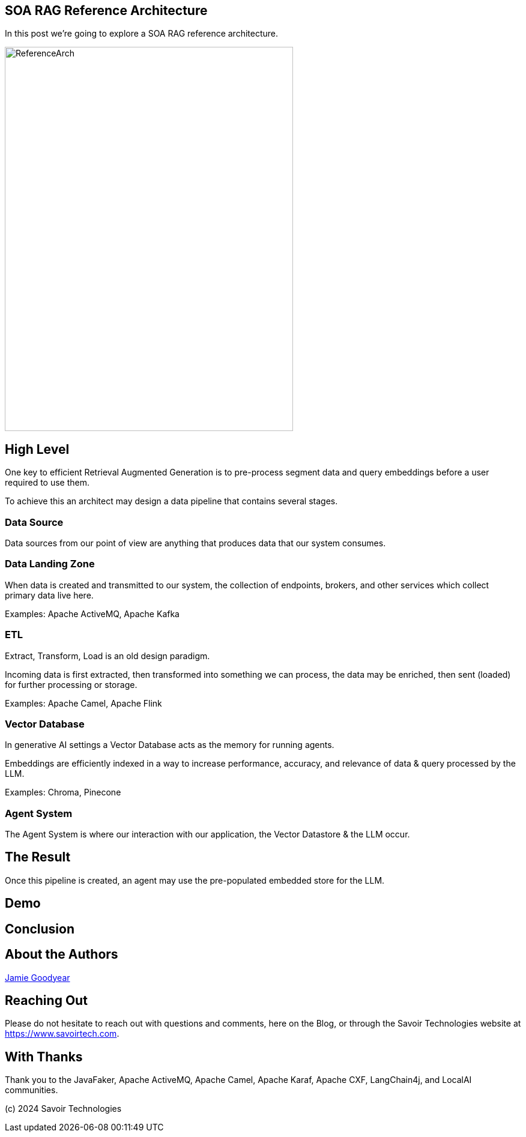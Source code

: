 == SOA RAG Reference Architecture

In this post we're going to explore a SOA RAG reference architecture.

image::./assets/images/ReferenceArch.png[alt=ReferenceArch,width=480,height=640,align="center"]

== High Level

One key to efficient Retrieval Augmented Generation is to pre-process segment data and query embeddings before a user required to use them.

To achieve this an architect may design a data pipeline that contains several stages.

=== Data Source

Data sources from our point of view are anything that produces data that our system consumes.

=== Data Landing Zone

When data is created and transmitted to our system, the collection of endpoints, brokers, and other services which collect primary data live here.

Examples:
Apache ActiveMQ, Apache Kafka

=== ETL

Extract, Transform, Load is an old design paradigm.

Incoming data is first extracted, then transformed into something we can process, the data may be enriched, then sent (loaded) for further processing or storage.

Examples:
Apache Camel, Apache Flink

=== Vector Database

In generative AI settings a Vector Database acts as the memory for running agents.

Embeddings are efficiently indexed in a way to increase performance, accuracy, and relevance of data & query processed by the LLM.

Examples:
Chroma, Pinecone

=== Agent System

The Agent System is where our interaction with our application, the Vector Datastore & the LLM occur.

== The Result

Once this pipeline is created, an agent may use the pre-populated embedded store for the LLM.


== Demo

== Conclusion

== About the Authors

link:https://github.com/savoirtech/blogs/blob/main/authors/JamieGoodyear.md[Jamie Goodyear]

== Reaching Out

Please do not hesitate to reach out with questions and comments, here on the Blog, or through the Savoir Technologies website at https://www.savoirtech.com.

== With Thanks

Thank you to the JavaFaker, Apache ActiveMQ, Apache Camel, Apache Karaf, Apache CXF, LangChain4j, and LocalAI communities.

(c) 2024 Savoir Technologies

